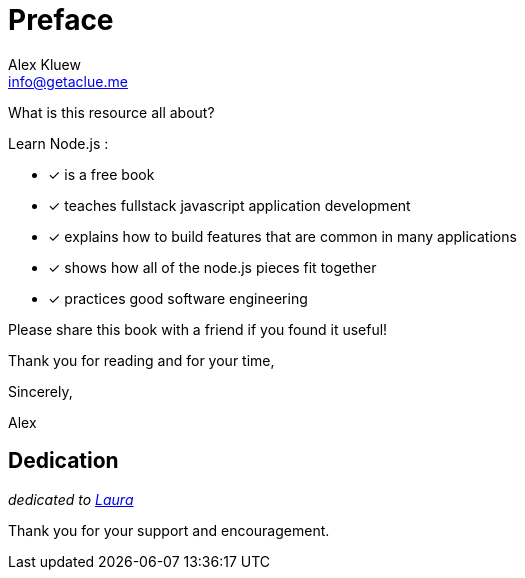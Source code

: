 = Preface
Alex Kluew <info@getaclue.me>

What is this resource all about?

Learn Node.js :

* [*] is a free book
* [*] teaches fullstack javascript application development
* [*] explains how to build features that are common in many applications
* [*] shows how all of the node.js pieces fit together
* [*] practices good software engineering

Please share this book with a friend if you found it useful!

Thank you for reading and for your time,

Sincerely,

Alex

== Dedication

[.lead.text-center]
_dedicated to https://youtube.com/lastminutelaura[Laura]_ 

[.lead.text-center]
Thank you for your support and encouragement.